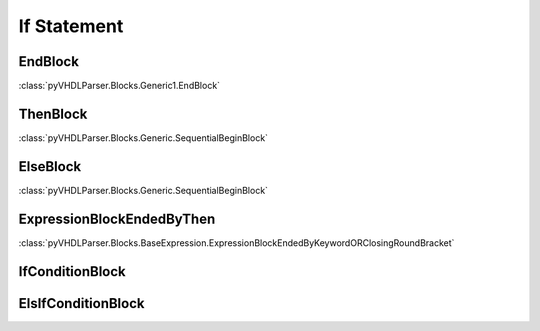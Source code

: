 If Statement
############

EndBlock
--------

:class:`pyVHDLParser.Blocks.Generic1.EndBlock`

ThenBlock
---------

:class:`pyVHDLParser.Blocks.Generic.SequentialBeginBlock`

ElseBlock
---------

:class:`pyVHDLParser.Blocks.Generic.SequentialBeginBlock`

ExpressionBlockEndedByThen
--------------------------

:class:`pyVHDLParser.Blocks.BaseExpression.ExpressionBlockEndedByKeywordORClosingRoundBracket`

IfConditionBlock
----------------


ElsIfConditionBlock
-------------------
